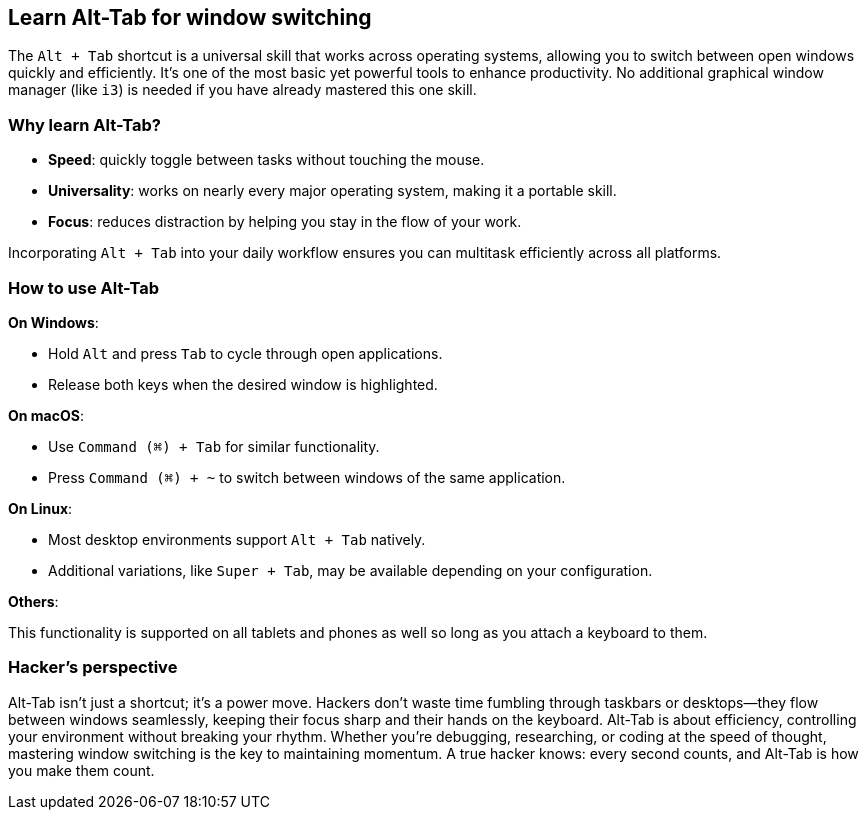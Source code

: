 == Learn Alt-Tab for window switching

The `Alt + Tab` shortcut is a universal skill that works across operating systems, allowing you to switch between open windows quickly and efficiently. It's one of the most basic yet powerful tools to enhance productivity. No additional graphical window manager (like `i3`) is needed if you have already mastered this one skill.

=== Why learn Alt-Tab?

- **Speed**: quickly toggle between tasks without touching the mouse.

- **Universality**: works on nearly every major operating system, making it a portable skill.

- **Focus**: reduces distraction by helping you stay in the flow of your work.

Incorporating `Alt + Tab` into your daily workflow ensures you can multitask efficiently across all platforms.

=== How to use Alt-Tab

**On Windows**:

- Hold `Alt` and press `Tab` to cycle through open applications.
- Release both keys when the desired window is highlighted.

**On macOS**:

- Use `Command (⌘) + Tab` for similar functionality.
- Press `Command (⌘) + ~` to switch between windows of the same application.

**On Linux**:

- Most desktop environments support `Alt + Tab` natively.
- Additional variations, like `Super + Tab`, may be available depending on your configuration.

**Others**:

This functionality is supported on all tablets and phones as well so long as you attach a keyboard to them.

=== Hacker's perspective

Alt-Tab isn't just a shortcut; it's a power move. Hackers don't waste time fumbling through taskbars or desktops—they flow between windows seamlessly, keeping their focus sharp and their hands on the keyboard. Alt-Tab is about efficiency, controlling your environment without breaking your rhythm. Whether you're debugging, researching, or coding at the speed of thought, mastering window switching is the key to maintaining momentum. A true hacker knows: every second counts, and Alt-Tab is how you make them count.
